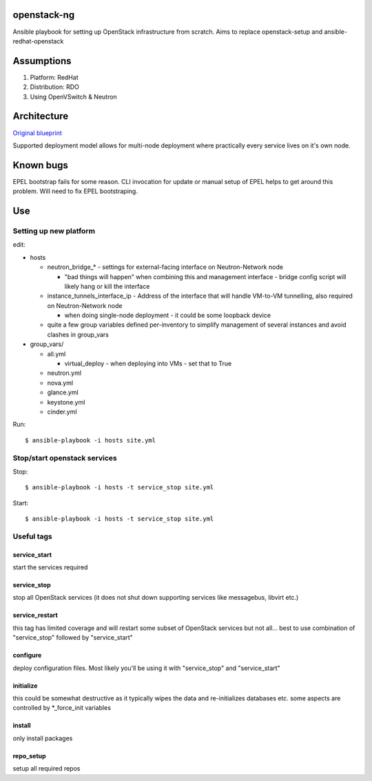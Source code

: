 openstack-ng
============

Ansible playbook for setting up OpenStack infrastructure from scratch. Aims to replace openstack-setup and ansible-redhat-openstack

Assumptions
===========

1. Platform: RedHat
2. Distribution: RDO
3. Using OpenVSwitch & Neutron

Architecture
============

`Original blueprint <http://docs.openstack.org/icehouse/install-guide/install/yum/content/ch_overview.html>`_ 

.. image:: http://docs.openstack.org/icehouse/install-guide/install/yum/content/figures/1/figures/installguide_arch-neutron.png
   :alt: Original architecture for the deployment

Supported deployment model allows for multi-node deployment where practically every service lives on it's own node.

Known bugs
==========

EPEL bootstrap fails for some reason. CLI invocation for update or manual setup of EPEL helps to get around this problem. Will need to fix EPEL bootstraping.

Use
===

Setting up new platform
-----------------------

edit:

* hosts

  * neutron_bridge_* - settings for external-facing interface on Neutron-Network node

    * "bad things will happen" when combining this and management interface - bridge config script will likely hang or kill the interface

  * instance_tunnels_interface_ip - Address of the interface that will handle VM-to-VM tunnelling, also required on Neutron-Network node

    * when doing single-node deployment - it could be some loopback device

  * quite a few group variables defined per-inventory to simplify management of several instances and avoid clashes in group_vars

* group_vars/

  * all.yml

    * virtual_deploy - when deploying into VMs - set that to True

  * neutron.yml
  * nova.yml
  * glance.yml
  * keystone.yml
  * cinder.yml

Run::

  $ ansible-playbook -i hosts site.yml

Stop/start openstack services
-----------------------------

Stop::

  $ ansible-playbook -i hosts -t service_stop site.yml

Start::

  $ ansible-playbook -i hosts -t service_stop site.yml

Useful tags
-----------

service_start
+++++++++++++

start the services required

service_stop
++++++++++++

stop all OpenStack services (it does not shut down supporting services like messagebus, libvirt etc.)

service_restart
+++++++++++++++

this tag has limited coverage and will restart some subset of OpenStack services but not all... best to use combination of "service_stop" followed by "service_start"

configure
+++++++++

deploy configuration files. Most likely you'll be using it with "service_stop" and "service_start"

initialize
++++++++++

this could be somewhat destructive as it typically wipes the data and re-initializes databases etc. some aspects are controlled by \*_force_init variables

install
+++++++

only install packages

repo_setup
++++++++++

setup all required repos
